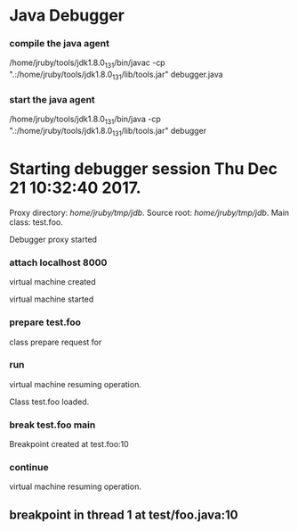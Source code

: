 * Java Debugger

*** compile the java agent

/home/jruby/tools/jdk1.8.0_131/bin/javac -cp ".:/home/jruby/tools/jdk1.8.0_131/lib/tools.jar" debugger.java

*** start the java agent

/home/jruby/tools/jdk1.8.0_131/bin/java -cp ".:/home/jruby/tools/jdk1.8.0_131/lib/tools.jar" debugger

*** COMMENT start the debugee 

/home/jruby/tools/jdk1.8.0_131/bin/java -cp ".:/home/jruby/tools/jdk1.8.0_131/lib/tools.jar" -agentlib:jdwp=transport=dt_socket,address=localhost:8000,server=y,suspend=y foo 3 4

#+BEGIN_SRC emacs-lisp :tangle yes
    (require 'ht)
    (require 's)
    (require 'bm)

    (defvar javadebug-mode-map
      (let ((map (make-sparse-keymap)))
        (define-key map (kbd "RET") 'javadebug-newline)
        (define-key map (kbd "M-p") 'javadebug-commandring)
        map))

    (defvar proxyProcess () "the JAVA proxy program which connects to the program to be debugged")
    (defvar defaultThread "" "the last thread in which we had a breakpoint. use this thread if no thread number is specified in a command")

    (defvar commandsToRun  () "list of commands to send to proxy")

    (defconst orgTableSeperator     "|----|\n"                                                                 "string to seperate table title from contents")
    (defconst localTableTitle         "Locals\n"                                                              "title tor local variables table")
    (defconst argumentsTableTitle "Arguments\n"                                                        "title for method arguments table")
    (defconst threadTableTitle       "|ID|Name|State|Frames|Breakpoint|Suspended|\n"    "title for thread table")

    (defconst sessionHeadline     "* "     "start of debugging session")
    (defconst breakpointHeadline "** "    "reports a breakpoint")
    (defconst commandHeadline  "*** "   "enter a command")

  (defcustom javadebug-mode-functions 'javadebug-proxy-string-received
    "Abnormal hook run on reception of a string from the proxy."
    :type 'hook
    :options '(javadebug-proxy-string-received)
    :group 'javadebug)

    (defconst commandList
      (list
       (list "attach"
             (lambda (c) (or (/= (length c) 3)  (not (string-match "[0-9]+" (nth 2 c)))))
             "attach host  [port number]"
             (lambda (c) (format "attach %s %s" (nth 1 c) (nth 2 c)))
             (lambda (r) (and (string= (car r) "vm")) (string= (nth 1 r) "started")))
       (list "back"
             (lambda (c) (or (> (length c) 2)  (and (= (length c) 2) (not (string-match "[0-9]+" (nth 1 c))))))
             "back [thread-id]"
             (lambda (c)
               (format
                "back %s"
                (if (= (length c) 1) defaultThread (nth 1 c))))
             (lambda (r) (string= (car r) "step")))
       (list "break"
             (lambda (c) (/= (length c) 3))
             "break class-name <line-number|method name>"
             (lambda (c) (format "break %s %s" (nth 1 c) (nth 2 c)))
             (lambda (r) (and (string= (car r) "break")) (string= (nth 1 r) "created")))
       (list "continue"
             (lambda (c) (/= (length c) 1))
             "continue"
             (lambda (c) (format "continue"))
             (lambda (r) (string= (car r) "resuming")))
       (list "frame"
             (lambda (c) (not (or (= (length c) 1)
                                   (and (= (length c) 2) (string-match "[0-9]+" (nth 1 c)))
                                   (and (= (length c) 3)  (string-match "[0-9]+" (nth 1 c))  (string-match "[0-9]+" (nth 2 c))))))
             "frame [thread-id] [frame number]"
             (lambda (c)
               (format
                "frame %s %s"
                (if (= (length c) 1) defaultThread (nth 1 c))
                (if (or (= (length c) 1)  (= (length c) 2) "0" (nth 2 c)))))
             (lambda (r) (string= (car r) "frame")))
       (list "into"
             (lambda (c) (or (> (length c) 2)  (and (= (length c) 2) (not (string-match "[0-9]+" (nth 1 c))))))
             "into [thread-id]"
             (lambda (c)
               (format
                "into %s"
                (if (= (length c) 1) defaultThread (nth 1 c))))
             (lambda (r) (string= (car r) "step")))
       (list "load"
             (lambda (c) (/= (length c) 1))
             "run"
             (lambda (c) (format "run"))
             (lambda (r) (string= (car r) "classloaded")))
       (list "next"
             (lambda (c) (or (> (length c) 2)  (and (= (length c) 2) (not (string-match "[0-9]+" (nth 1 c))))))
             "next [thread-id]"
             (lambda (c)
               (format
                "next %s"
                (if (= (length c) 1) defaultThread (nth 1 c))))
             (lambda (r) (string= (car r) "step")))
       (list "prepare"
             (lambda (c) (/= (length c) 2))
             "prepare [class name]"
             (lambda (c) (format "prepare %s" (nth 1 c)))
             (lambda (r) (string= (car r) "prepared")))
       (list "quit"
             (lambda (c) (/= (length c) 1))
             "quit"
             (lambda (c) "quit")
             (lambda (r) (string= (car r) "proxy"))) 
       (list "run"
             (lambda (c) (/= (length c) 1))
             "run"
             (lambda (c) (format "run"))
             (lambda (r) (string= (car r) "resuming")))
       (list "stack"
             (lambda (c) (or (> (length c) 2)  (not (string-match "[0-9]+" (nth 1 c)))))
             "stack [thread-id]"
             (lambda (c)
               (format
                "stack %s"
                (if (= (length c) 1) defaultThread (nth 1 c))))
             (lambda (r) (string= (car r) "stack")))
       (list "this"
             (lambda (c) (not (or (= (length c) 1)
                                  (and (= (length c) 2)  (string-match "[0-9]+" (nth 1 c)))
                                  (and (= (length c) 3)   (string-match "[0-9]+" (nth 1 c)) (string-match "[0-9]+" (nth 2 c))))))
             "this [thread-id] [frame number]"
             (lambda (c)
               (format
                "this %s %s"
                (if (= (length c) 1) defaultThread (nth 1 c))
                (if (or (= (length c) 1)  (= (length c) 2) "0" (nth 2 c)))))
             (lambda (r) (string= (car r) "this)")))
       (list "thread"
             (lambda (c) (or (> (length c) 2)  
                             (and (= (length c) 1)
                                  (not (string-match "[0-9]+" (nth 1 c)))
                                  (not (string-match "all" (nth 1 c))))))
             "thread [thread-id] or thread all"
             (lambda (c)
               (format
                "thread %s"
                (if (= (length c) 1) defaultThread (nth 1 c))))
             (lambda (r) (string= (car r) "thread"))))
      "all the commands we can send to the proxy")

    (defun commandName (e) (nth 0 e))
    (defun commandIsBadP (e f)  (funcall (nth 1 e) f))
    (defun commandTemplate (e) (nth 2 e))
    (defun commandFinalForm (e f)  (funcall (nth 3 e) f))
    (defun commandFinished (e f) (funcall (nth 4 e) f))

    (defvar commandHashMap () "hash map containing the contents of the commandList")
    (defvar runningCommand   () "the command which is active in the proxy")

    (define-derived-mode javadebug-mode
      org-mode "JavaDebug"
      "Major mode java debugger.")

    (defun startProc (px src mn)
      (interactive "Dproxy directory: \nDsource root:: \nMmain class ")
      (message "startProc")
      (goto-char (point-max))
      (insert (concat "\n\n" sessionHeadline "Starting debugger session " (current-time-string) ".\n\tProxy directory: " px ".\n\tSource root: " src ".\n\tMain class: " mn ".\n\n"));
      (cd (file-name-as-directory px))
      (delete-other-windows)
      (javadebug-mode)
      (add-hook 'javadebug-mode-functions 'javadebug-proxy-string-received)
      (setq sourceWindow (split-window-below))
      (setq jdbuggerString "")
      (setq javadebug-ring (make-ring 8))
      (setq javadebug-ring-index 0)
      (setq commandsToRun ())
      (setq commandHashMap (ht-create))

      (dolist (v commandList)
        (ht-set commandHashMap (commandName v) v))

      ;; wait until the proxy starts up

      (setq runningCommand
            (list
             ()
             (list "proxy"
                   (lambda (c) ())
                   ""
                   (lambda (c) "")
                   (lambda (r) (and (string= (car r) "proxy") (string= (nth 1 r) "started"))))
             ()))

      (javadebug-add-commands
       (list
        "attach localhost 8000"
        (concat "prepare " mn)
       "load"
       (concat "break " mn " main")
       "continue"))

      (setq proxyProcess
            (start-process 
             "jdbProxy" 
             (current-buffer)
             "/home/jruby/tools/jdk1.8.0_131/bin/java" 
             "-cp" 
             "/home/jruby/tmp/jdb/:/home/jruby/tools/jdk1.8.0_131/lib/tools.jar" 
             "debugger"))
      (set-process-filter proxyProcess 'javadebug-insertion-filter)
      (goto-char (point-max))
      (set-marker (process-mark proxyProcess) (point)))

    (defun javadebug-newline ()
      (interactive)
      (let ((com (buffer-substring-no-properties
                  (line-beginning-position)
                  (line-end-position))))
        (if (or 
             (/=  (line-end-position) (point-max))
             (not (string-match-p "[a-zA-Z0-9 ]+" com)))
            (org-return)
          (beginning-of-line)
          (ignore-errors (kill-line))  ;; kill-line signals an error at the end of buffer
          (javadebug-add-commands (split-string com ";" 't)))))

    (defun javadebug-add-commands (com)
      (let ((r (javadebug-check-commands com)))
        (if (javadebug-check-errors r)
            (dolist (v (javadebug-check-errors r))
              (writeStringToBuffer proxyProcess (concat v "\n")))
          (setq commandsToRun (append commandsToRun (javadebug-check-good-commands r)))
          (message "javadebug-add-commands commandsToRun %s runningCommand %s" commandsToRun runningCommand)
          (javadebug-execute-command))))

    (defun javadebug-check-commands (cm)
      (let ((checkErrors ())
            (goodCommands ()))
        (dolist (v cm)
          (let* ((c (split-string v " "  't))
                 (commandEntry (ht-get commandHashMap (car c))))
            (if (null commandEntry)
                (setq checkErrors (append checkErrors (list (concat "error - no such command: " v))))
              (if (commandIsBadP commandEntry c)
                  (setq checkErrors (append checkErrors (list (concat "error - bad command format " v ". Try "  (commandTemplate commandEntry)))))
                (setq goodCommands (append goodCommands (list (list c commandEntry))))
                (message "javadebug-check-commands c %s commandEntry %s goodCommands %s commandsToRun %s" c commandEntry goodCommands commandsToRun)))))
        (list goodCommands checkErrors)))

    (defun javadebug-check-good-commands (l) (nth 0 l))
    (defun javadebug-check-errors (l) (nth 1 l))

    (defun javadebug-command-split (l) (nth 0 l))
    (defun javadebug-command-entry (l) (nth 1 l))
    (defun javadebug-command-finished (l) (nth 2 l))

    (defun javadebug-execute-command ()
      (message "javadebug-execute-command 1 commandsToRun %s" commandsToRun)
      (if (and commandsToRun (null runningCommand))
          (let* ((c (car commandsToRun))
                 (finished ""))
            (setq commandsToRun (cdr commandsToRun))
            (message "javadebug-execute-command 1 commandsToRun %s" commandsToRun)
            (message "javadebug-execute-command c %s commandsToRun %s " c commandsToRun)
            (setq finished (commandFinalForm (javadebug-command-entry c) (javadebug-command-split c)))
            (message "javadebug-execute-command finished %s " finished)
            (ring-insert javadebug-ring finished)
            (writeStringToBuffer proxyProcess (concat "\n" commandHeadline finished "\n"))
            (setq runningCommand (list  (javadebug-command-split c) (javadebug-command-entry c) finished))
            (process-send-string proxyProcess (concat  finished "\n")))))

    (defun javadebug-commandring ()
      (interactive)
      (if (/=  (line-end-position) (point-max))
          (progn
            (goto-char (point-max))
            (insert "\n")
            (setq javadebug-ring-index 0))
        (beginning-of-line)
        (ignore-errors (kill-line))  ;; kill-line signals an error at the end of buffer
        (if (not (ring-empty-p javadebug-ring))
            (progn
              (if (>= javadebug-ring-index (ring-length javadebug-ring))
                  (setq javadebug-ring-index 0))
              (insert (ring-ref javadebug-ring javadebug-ring-index))
              (setq javadebug-ring-index (1+ javadebug-ring-index))))))

    (defun writeStringToBuffer (proc string)
      (when (buffer-live-p (process-buffer proc))
        (with-current-buffer (process-buffer proc)
          (save-excursion
            ;; Insert the text, advancing the process marker.
            (goto-char (point-max))
            (insert string)))))

    (defun writeOrgTableToBuffer (proc title sep rows)
      (when (buffer-live-p (process-buffer proc))
        (with-current-buffer (process-buffer proc)
          (save-excursion
            ;; Insert the text, advancing the process marker.
            (goto-char (point-max))
            (insert (concat "\n\n" title))
            (insert sep)
            (insert (dataLayout rows))
            (set-marker (process-mark proc) (point))
            (beginning-of-line 0)
            (org-ctrl-c-ctrl-c)))))

    (defun dataLayout (args)
      (if args
          (let ((s "| ")
                (stack ())
                (rc 0)
                (ac 0))
            (push (list rc args) stack)
            (while stack
              (cond
               ((not args)
                (let ((a (pop stack)))
                  (setq args (nth 1 a))
                  (setq rc     (nth 0 a))))
               ((listp (car args))
                (push (list rc (cdr args)) stack)
                (setq args (car args)))
               ((not (listp (car args)))
                (let ((v (car args)))
                  (setq args (cdr args))
                  (while (/= rc ac)
                    (cond
                     ((< ac rc)
                      (setq s (concat s " | "))
                      (setq ac (1+ ac)))
                     ((> ac rc)
                      (setq s (concat s "\n| "))
                      (setq ac 0))))
                  (setq s (concat s v))
                  (setq rc (1+ rc))))))
            s)
        ""))

    (defun javadebug-insertion-filter (proc string)
      (message "Received: %s :EndReceived %s" string commandsToRun)
      (setq jdbuggerString (concat jdbuggerString string))
      (if (s-ends-with? "\n" jdbuggerString)
          (let ((com (split-string jdbuggerString "\n" 't)))
            (message "javadebug-insertion-filter jdbuggerString: %s com %s" jdbuggerString com)
            (setq jdbuggerString ())
            (dolist (c com)
              (message "javadebug-insertion-filter c: %s com %s" c com)
              (if (not (s-blank? c)) (jdbAction proc c)))
            (when (and (buffer-live-p (process-buffer proc))
                       (get-buffer-window (process-buffer proc)))
              (select-window (get-buffer-window (process-buffer proc)))
              (goto-char (point-max))
              (insert "\n")))))

    (defun jdbAction (proc in)
      (message "jdbAction Processed: %s :EndProcessed\nrunningCommand %s commandsToRun %s" in runningCommand commandsToRun)
      (let ((args (split-string in ",")))
        (if (string= (car args) "error")
             (writeStringToBuffer proc (concat " "  in "\n")))
        (run-hook-with-args 'javadebug-mode-functions proc (car args) (cdr args))
        (if (and runningCommand
                 (or (string= (car args) "error")
                     (commandFinished (javadebug-command-entry runningCommand) args)))
            (progn
              (setq runningCommand ())
              (javadebug-execute-command)))))

    (defun javadebug-proxy-string-received (proc act args)
      (message "javadebug-proxy-string-received commandsToRun %s" commandsToRun)
      (cond 
       ((string= act "break")
        (if (string= (car args)  "created") 
            (writeStringToBuffer proc (concat "Breakpoint created at " (nth 1 args) "\n"))))
       ((string= act "breakpoint")
        (reportBreak args))
       ((string= act "classloaded")
        (writeStringToBuffer proc (concat "Class " (car args) " loaded.\n")))
       ((string= act "step")
        (reportBreak args))
       ((string= act "proxy")
        (if (string= "exit" (car args))
            (progn
              (delete-process proc)
              (writeStringToBuffer proc "Debugger proxy exited\n")))
        (if (string= "started" (car args))
            (writeStringToBuffer proc "Debugger proxy started\n")))
       ((string= act "vm")
        (if (string= "started" (car args))
            (writeStringToBuffer proc "virtual machine started\n")
          (if (string= "created" (car args))
              (writeStringToBuffer proc "virtual machine created\n"))))
       ((string= act "frame") )
       ((or (string= act "local") (string= act "argument"))
        (writeOrgTableToBuffer
         proc
         (if (string= act "local") localTableTitle argumentsTableTitle)
         ""
         (if (and args (car args)) (nth 0 (read-from-string (car args))) ())))
       ((string= act "resuming") 
        (writeStringToBuffer proc "virtual machine resuming operation.\n"))
       ((string= act "prepared") 
        (writeStringToBuffer proc (concat "class prepare request for" (nth 1 args) "\n")))
       ((string= act "thread")
        (let ((b ()))
          (while (and args (threadDescriptor args))
            (setq b (cons (list (threadID args)  (threadName args) (threadState args)  (threadFrames args)  (threadBreakpoint args) (threadSuspended args)) b))
            (setq args (skipThread args)))
          (writeOrgTableToBuffer proc threadTableTitle orgTableSeperator b)))
       (t (writeStringToBuffer proc (format "error - unknown response %s arguments %s \n" act (if args args "null"))))))

    (defun reportBreak (args)
      (setq defaultThread (threadID (breakpointThread args)))
      (writeStringToBuffer
       proc
       (concat
        breakpointHeadline
        act
        " in thread "
        (threadID (breakpointThread args))
        " at "              
        (locationFile (breakpointLocation args))
        ":"
        (locationLineNumber (breakpointLocation args))
        "\n"))
      (setSourceFileWindow
       proc
       (locationFile (breakpointLocation args))
       (locationLineNumber (breakpointLocation args))))

    (defun threadID (args) (nth 1 args))
    (defun threadName (args) (nth 2 args))
    (defun threadState (args) (nth 3 args))
    (defun threadFrames (args) (nth 4 args))
    (defun threadBreakpoint (args) (nth 5 args))
    (defun threadSuspended (args) (nth 6 args))

    (defun skipThread (args) (nthcdr 7 args))
    (defun threadDescriptor (args)
      (if (string= "thread" (car args))
          (-slice args 0 7)
        ()))

    (defun breakpointThread (args) (-slice args 0 7))
    (defun breakpointLocation (args) (-slice args  7 12))

    (defun locationFile (args) (nth 1 args))
    (defun locationLineNumber (args) (nth 2 args))
    (defun locationMethod (args) (nth 3 args))

    (defun nameValuePairName (args) (nth 0 args))
    (defun nameValuePairValue (args) (nth 1 args))
    (defun skipNameValuePair   (args) (nthcdr 2 args))

    (defun setSourceFileWindow (proc file line)
      (let ((bug (find-file-noselect file)))
        (when (and bug (buffer-live-p (process-buffer proc)))
          (with-current-buffer bug
            (goto-char (point-min))
            (forward-line (1- (string-to-number line)))
            (bm-remove-all-all-buffers)
            (bm-toggle))
          (with-current-buffer (process-buffer proc)
            (goto-char (point-max)))
          (if (= (length (window-list)) 1)
              (split-window))
          (winForOtherBuffer bug (process-buffer proc))
          (let ((procWin (winForOtherBuffer (process-buffer proc) bug)))
            (if procWin
                (select-window procWin))))))

    (defun winForOtherBuffer (buffer notbuffer)
      (let ((win (get-buffer-window buffer)))
        (when (not win)
          (let  ((wl (window-list)))
            (while (and wl (eq notbuffer (window-buffer (car wl))))
              (setq wl (cdr wl)))
            (setq win (if wl (car wl) (car (window-list))))
            (set-window-buffer win buffer)))
        win))
#+END_SRC

#+RESULTS:
: winForOtherBuffer




* Starting debugger session Thu Dec 21 10:32:40 2017.
	Proxy directory: /home/jruby/tmp/jdb/.
	Source root: /home/jruby/tmp/jdb/.
	Main class: test.foo.

Debugger proxy started

*** attach localhost 8000

virtual machine created

virtual machine started

*** prepare test.foo

class prepare request for

*** run

virtual machine resuming operation.

Class test.foo loaded.

*** break test.foo main

Breakpoint created at test.foo:10

*** continue

virtual machine resuming operation.

** breakpoint in thread 1 at test/foo.java:10

